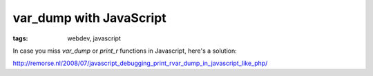 var_dump with JavaScript
========================

:tags: webdev, javascript

In case you miss `var_dump` or `print_r` functions in Javascript, here's a solution:

`http://remorse.nl/2008/07/javascript_debugging_print_rvar_dump_in_javascript_like_php/ <http://remorse.nl/2008/07/javascript_debugging_print_rvar_dump_in_javascript_like_php/>`_
